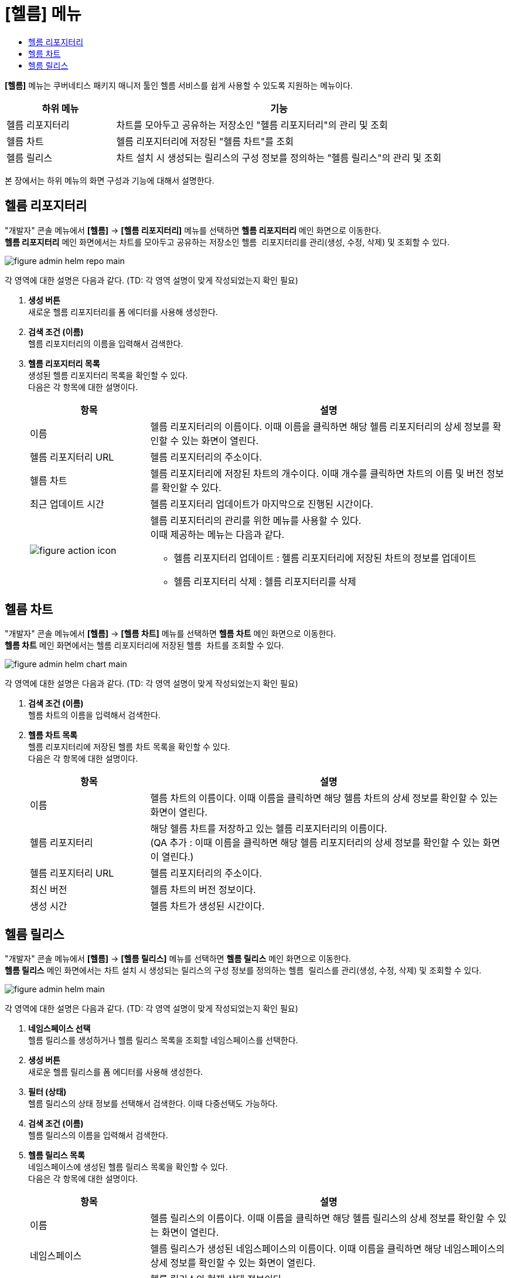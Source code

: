 = [헬름] 메뉴
:toc:
:toc-title:

*[헬름]* 메뉴는 쿠버네티스 패키지 매니저 툴인 헬름 서비스를 쉽게 사용할 수 있도록 지원하는 메뉴이다. +
[width="100%",options="header", cols="1,3"]
|====================
|하위 메뉴|기능
|헬름 리포지터리|차트를 모아두고 공유하는 저장소인 "헬름 리포지터리"의 관리 및 조회
|헬름 차트|헬름 리포지터리에 저장된 "헬름 차트"를 조회
|헬름 릴리스|차트 설치 시 생성되는 릴리스의 구성 정보를 정의하는 "헬름 릴리스"의 관리 및 조회
|====================

본 장에서는 하위 메뉴의 화면 구성과 기능에 대해서 설명한다.

== 헬름 리포지터리

"개발자" 콘솔 메뉴에서 *[헬름]* -> *[헬름 리포지터리]* 메뉴를 선택하면 *헬름 리포지터리* 메인 화면으로 이동한다. +
*헬름 리포지터리* 메인 화면에서는 차트를 모아두고 공유하는 저장소인 ``헬름 리포지터리``를 관리(생성, 수정, 삭제) 및 조회할 수 있다. +

//[caption="그림. "] //캡션 제목 변경
[#img-helm-repo-main]
image::../images/figure_admin_helm_repo_main.png[]

각 영역에 대한 설명은 다음과 같다. (TD: 각 영역 설명이 맞게 작성되었는지 확인 필요)

<1> *생성 버튼* +
새로운 헬름 리포지터리를 폼 에디터를 사용해 생성한다.

<2> *검색 조건 (이름)* +
헬름 리포지터리의 이름을 입력해서 검색한다.

<3> *헬름 리포지터리 목록* +
생성된 헬름 리포지터리 목록을 확인할 수 있다. +
다음은 각 항목에 대한 설명이다.
+
[width="100%",options="header", cols="1,3a"]
|====================
|항목|설명  
|이름|헬름 리포지터리의 이름이다. 이때 이름을 클릭하면 해당 헬름 리포지터리의 상세 정보를 확인할 수 있는 화면이 열린다.
|헬름 리포지터리 URL|헬름 리포지터리의 주소이다.
|헬름 차트|헬름 리포지터리에 저장된 차트의 개수이다. 이때 개수를 클릭하면 차트의 이름 및 버전 정보를 확인할 수 있다.
|최근 업데이트 시간|헬름 리포지터리 업데이트가 마지막으로 진행된 시간이다.
|image:../images/figure_action_icon.png[]|헬름 리포지터리의 관리를 위한 메뉴를 사용할 수 있다. +
이때 제공하는 메뉴는 다음과 같다.

* 헬름 리포지터리 업데이트 : 헬름 리포지터리에 저장된 차트의 정보를 업데이트
* 헬름 리포지터리 삭제 : 헬름 리포지터리를 삭제
|====================


== 헬름 차트

"개발자" 콘솔 메뉴에서 *[헬름]* -> *[헬름 차트]* 메뉴를 선택하면 *헬름 차트* 메인 화면으로 이동한다. +
*헬름 차트* 메인 화면에서는 헬름 리포지터리에 저장된 ``헬름 차트``를 조회할 수 있다. +

//[caption="그림. "] //캡션 제목 변경
[#img-helm-chart-main]
image::../images/figure_admin_helm_chart_main.png[]

각 영역에 대한 설명은 다음과 같다. (TD: 각 영역 설명이 맞게 작성되었는지 확인 필요)

<1> *검색 조건 (이름)* +
헬름 차트의 이름을 입력해서 검색한다.

<2> *헬름 차트 목록* +
헬름 리포지터리에 저장된 헬름 차트 목록을 확인할 수 있다. +
다음은 각 항목에 대한 설명이다.
+
[width="100%",options="header", cols="1,3a"]
|====================
|항목|설명  
|이름|헬름 차트의 이름이다. 이때 이름을 클릭하면 해당 헬름 차트의 상세 정보를 확인할 수 있는 화면이 열린다.
|헬름 리포지터리|해당 헬름 차트를 저장하고 있는 헬름 리포지터리의 이름이다. + 
(QA 추가 : 이때 이름을 클릭하면 해당 헬름 리포지터리의 상세 정보를 확인할 수 있는 화면이 열린다.)
|헬름 리포지터리 URL|헬름 리포지터리의 주소이다.
|최신 버전|헬름 차트의 버전 정보이다.
|생성 시간|헬름 차트가 생성된 시간이다.
|====================


== 헬름 릴리스

"개발자" 콘솔 메뉴에서 *[헬름]* -> *[헬름 릴리스]* 메뉴를 선택하면 *헬름 릴리스* 메인 화면으로 이동한다. +
*헬름 릴리스* 메인 화면에서는 차트 설치 시 생성되는 릴리스의 구성 정보를 정의하는 ``헬름 릴리스``를 관리(생성, 수정, 삭제) 및 조회할 수 있다. +

//[caption="그림. "] //캡션 제목 변경
[#img-helm-main]
image::../images/figure_admin_helm_main.png[]

각 영역에 대한 설명은 다음과 같다. (TD: 각 영역 설명이 맞게 작성되었는지 확인 필요)

<1> *네임스페이스 선택* +
헬름 릴리스를 생성하거나 헬름 릴리스 목록을 조회할 네임스페이스를 선택한다.

<2> *생성 버튼* +
새로운 헬름 릴리스를 폼 에디터를 사용해 생성한다.

<3> *필터 (상태)* +
헬름 릴리스의 상태 정보를 선택해서 검색한다. 이때 다중선택도 가능하다.

<4> *검색 조건 (이름)* +
헬름 릴리스의 이름을 입력해서 검색한다.

<5> *헬름 릴리스 목록* +
네임스페이스에 생성된 헬름 릴리스 목록을 확인할 수 있다. +
다음은 각 항목에 대한 설명이다.
+
[width="100%",options="header", cols="1,3a"]
|====================
|항목|설명  
|이름|헬름 릴리스의 이름이다. 이때 이름을 클릭하면 해당 헬름 릴리스의 상세 정보를 확인할 수 있는 화면이 열린다.
|네임스페이스|헬름 릴리스가 생성된 네임스페이스의 이름이다. 이때 이름을 클릭하면 해당 네임스페이스의 상세 정보를 확인할 수 있는 화면이 열린다.
|상태|헬름 릴리스의 현재 상태 정보이다.


* (QA) Unknown : 헬름 릴리스를 생성할 차트가 존재하지 않는 상태
* Deployed : (TD: 상태 설명 작성 필요) (QA: 헬름 릴리스가 제대로 만들어진 상태)
* (QA) Failed : 헬름 릴리스를 생성하지 못하고 실패한 상태
* (QA) Pending : 헬름 릴리스 생성중 발생한 중단으로 인해 생성이 보류된 상태

|헬름 리소스|헬름 차트를 구성하는 리소스의 이름이다.
|리비전|헬름 릴리스의 리비전 번호이다. + 
(QA: 헬름 릴리스가 수정된 횟수이다.)
|생성 시간|헬름 릴리스가 생성된 시간이다.
|image:../images/figure_action_icon.png[]|헬름 릴리스의 관리를 위한 메뉴를 사용할 수 있다. +
이때 제공하는 메뉴는 다음과 같다.

* 헬름 리소스 수정 : 헬름 릴리스의 구성 정보를 수정
* 헬름 리소스 삭제 : 헬름 릴리스를 삭제
|====================
